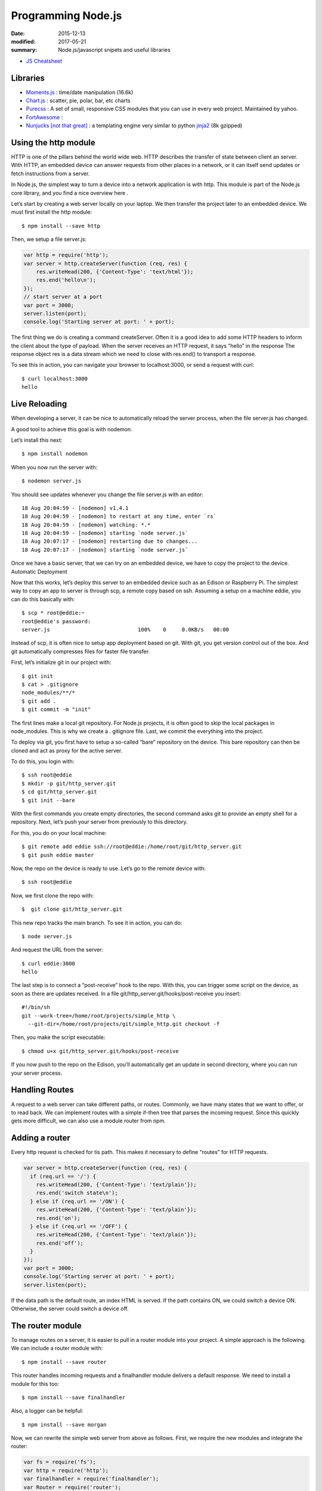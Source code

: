 Programming Node.js
======================

:date: 2015-12-13
:modified: 2017-05-21
:summary: Node.js/javascript snipets and useful libraries

- `JS Cheatsheet <static/nodejs-cheatsheet.js>`_

Libraries
------------

- `Moments.js <http://momentjs.com/>`_ : time/date manipulation (16.6k)
- `Chart.js <http://www.chartjs.org/>`_ : scatter, pie, polar, bar, etc charts
- `Purecss <https://purecss.io/>`_ : A set of small, responsive CSS modules that you can use in every web project. Maintained by yahoo.
- `FortAwesome <https://github.com/FortAwesome/Font-Awesome>`_ :
- `Nunjucks [not that great] <https://mozilla.github.io/nunjucks/>`_ : a templating engine very similar to python `jinja2 <http://jinja.pocoo.org/>`_ (8k gzipped)

Using the http module
-----------------------

HTTP is one of the pillars behind the world wide web. HTTP describes the
transfer of state between client an server. With HTTP, an embedded device can
answer requests from other places in a network, or it can itself send updates or
fetch instructions from a server.

In Node.js, the simplest way to turn a device into a network application is
with http. This module is part of the Node.js core library, and you find a nice
overview here .

Let’s start by creating a web server locally on your laptop. We then transfer
the project later to an embedded device. We must first install the http module::

  $ npm install --save http

Then, we setup a file server.js:

.. code-block:: javascript

  var http = require('http');
  var server = http.createServer(function (req, res) {
      res.writeHead(200, {'Content-Type': 'text/html'});
      res.end('hello\n');
  });
  // start server at a port
  var port = 3000;
  server.listen(port);
  console.log('Starting server at port: ' + port);

The first thing we do is creating a command createServer. Often it is a good
idea to add some HTTP headers to inform the client about the type of payload.
When the server receives an HTTP request, it says “hello” in the response The
response object res is a data stream which we need to close with res.end() to
transport a response.

To see this in action, you can navigate your browser to localhost:3000, or
send a request with curl::

  $ curl localhost:3000
  hello

Live Reloading
---------------

When developing a server, it can be nice to automatically reload the server
process, when the file server.js has changed.

A good tool to achieve this goal is with nodemon.

Let’s install this next::

  $ npm install nodemon

When you now run the server with::

  $ nodemon server.js

You should see updates whenever you change the file server.js with an editor::

  18 Aug 20:04:59 - [nodemon] v1.4.1
  18 Aug 20:04:59 - [nodemon] to restart at any time, enter `rs`
  18 Aug 20:04:59 - [nodemon] watching: *.*
  18 Aug 20:04:59 - [nodemon] starting `node server.js`
  18 Aug 20:07:17 - [nodemon] restarting due to changes...
  18 Aug 20:07:17 - [nodemon] starting `node server.js`

Once we have a basic server, that we can try on an embedded device, we have to copy the project to the device.
Automatic Deployment

Now that this works, let’s deploy this server to an embedded device such as an Edison or Raspberry Pi. The simplest way to copy an app to server is through scp, a remote copy based on ssh.
Assuming a setup on a machine eddie, you can do this basically with::

  $ scp * root@eddie:~
  root@eddie's password:
  server.js                            100%    0     0.0KB/s   00:00

Instead of scp, it is often nice to setup app deployment based on git. With
git, you get version control out of the box. And git automatically compresses
files for faster file transfer.

First, let’s initialize git in our project with::

  $ git init
  $ cat > .gitignore
  node_modules/**/*
  $ git add .
  $ git commit -m "init"

The first lines make a local git repository. For Node.js projects, it is often
good to skip the local packages in node_modules. This is why we create a .
gitignore file. Last, we commit the everything into the project.

To deploy via git, you first have to setup a so-called “bare” repository on
the device. This bare repository can then be cloned and act as proxy for the
active server.

To do this, you login with::

  $ ssh root@eddie
  $ mkdir -p git/http_server.git
  $ cd git/http_server.git
  $ git init --bare

With the first commands you create empty directories, the second command asks
git to provide an empty shell for a repository. Next, let’s push your server
from previously to this directory.

For this, you do on your local machine::

  $ git remote add eddie ssh://root@eddie:/home/root/git/http_server.git
  $ git push eddie master

Now, the repo on the device is ready to use.
Let’s go to the remote device with::

  $ ssh root@eddie

Now, we first clone the repo with::

  $  git clone git/http_server.git

This new repo tracks the main branch. To see it in action, you can do::

  $ node server.js

And request the URL from the server::

  $ curl eddie:3000
  hello

The last step is to connect a “post-receive” hook to the repo. With this, you
can trigger some script on the device, as soon as there are updates received.
In a file git/http_server.git/hooks/post-receive you insert::

  #!/bin/sh
  git --work-tree=/home/root/projects/simple_http \
    --git-dir=/home/root/projects/git/simple_http.git checkout -f

Then, you make the script executable::

  $ chmod u+x git/http_server.git/hooks/post-receive

If you now push to the repo on the Edison, you’ll automatically get an update
in second directory, where you can run your server process.

Handling Routes
----------------

A request to a web server can take different paths, or routes. Commonly, we
have many states that we want to offer, or to read back. We can implement
routes with a simple if-then tree that parses the incoming request. Since this
quickly gets more difficult, we can also use a module router from npm.

Adding a router
----------------

Every http request is checked for tis path. This makes it necessary to define
“routes” for HTTP requests.

.. code-block:: javascript

  var server = http.createServer(function (req, res) {
    if (req.url == '/') {
      res.writeHead(200, {'Content-Type': 'text/plain'});
      res.end('switch state\n');
    } else if (req.url == '/ON') {
      res.writeHead(200, {'Content-Type': 'text/plain'});
      res.end('on');
    } else if (req.url == '/OFF') {
      res.writeHead(200, {'Content-Type': 'text/plain'});
      res.end('off');
    }
  });
  var port = 3000;
  console.log('Starting server at port: ' + port);
  server.listen(port);

If the data path is the default route, an index HTML is served. If the path
contains ON, we could switch a device ON. Otherwise, the server could switch a
device off.

The router module
-------------------

To manage routes on a server, it is easier to pull in a router module into your project.
A simple approach is the following. We can include a router module with::

  $ npm install --save router

This router handles incoming requests and a finalhandler module delivers a
default response. We need to install a module for this too::

  $ npm install --save finalhandler

Also, a logger can be helpful::

  $ npm install --save morgan

Now, we can rewrite the simple web server from above as follows.
First, we require the new modules and integrate the router:

.. code-block:: javascript

  var fs = require('fs');
  var http = require('http');
  var finalhandler = require('finalhandler');
  var Router = require('router');
  var router = Router();
  router.get('/', function(req, res) {
      res.writeHead(200, {'Content-Type': 'text/html'});
      res.end('Turn a device ON or OFF');
  });
  router.get('/state', function(req,res) {
      res.writeHead(200, {'Content-Type': 'text/plain'});
      res.end(state);
  });
  // add API
  var api = Router();
  api.post('/toggle/:state', function(req, res) {
    console.log('Set embedded state: ' + req.params.state);
    res.writeHead(200, {'Content-Type': 'text/html'});
    // --> integrate hardware connection to come
    res.end('ok');
  });
  router.use('/api', api);
  http.createServer(function (req, res) {
    router(req, res, finalhandler(req, res));
  }).listen(port);

As you can see, there is an additional route for API requests. We are going to
examine how to set and change the hardware with an API in the next chapter.

Driving state with HTTP
------------------------

With curl, it is easily possible to drive state on the server from the command
line. For example, to toggle the state of a LED with curl::

  $ curl -X POST localhost:3474/api/toggle/ON

The same request can be done from the browser application. To call the API from
a browser, if you go to the eddie:3000/state in your browser, you can see that
the path has changed.

This is a good preparation for building the user interface in the next chapter.
Before doing that, let’s first explore an alternative to transfer of state
with HTTP.

The Websocket module
----------------------

Websockets are intensively used for building realtime web applications. They
have two advantages over using HTTP:

1. Websockets add less communication overhead to a network since it does not
use headers for every communication request
2. With Websockets, you can listen for certain messages and push state directly
to a client

The examples with HTTP did not “automatically” update the state of an
device. So, a user must fetch state “manually”. For many situations, we want to
broadcast data from an embedded device. This is when pushing state with
websockets becomes interesting.

NOTE

A number of Node modules for websockets exists. socket.io is popular too and
offers a number of fallbacks when websockets are not available. Websockets is
one possible transport for socket.io (others are flashsocket, htmlfile,
xhr-polling and jsonp-polling)

For now, we are going to use the ws module. Install the module with::

  $ npm install --save ws

First, let’s take an Arduino with a serial link to a Node.js host. To push
data from that device with websockets would look as follows:

.. code-block:: javascript

	var WebSocketServer = require('ws').Server;
	var board = new firmata.Board(modem, function(err){
		console.log('connected \n');
		board.pinMode(13, board.MODES.OUTPUT);
		var wss = new WebSocketServer({server: server});
		wss.on('connection', function connection(ws) {
			ws.on('message', function incoming(message) {
				console.log('received: %s', message);
			});
			board.digitalRead(1, function(val, err) {
				ws.send('{"state": ' + val + '}');
				console.log(val);
			});
		});
	});

Running Code at Specific Times
---------------------------------

Run code at set intervals:

.. code-block:: javascript

  var ONE_MINUTE = 60 * 1000;

  function showTime() {
    console.log(new Date());
  }

  setInterval(showTime, ONE_MINUTE);


npm
-------

- `mjpeg server <https://www.npmjs.com/package/raspberry-pi-mjpeg-server>`_ : raspberry pi camera streamer
- `Raspberry pi version <https://www.npmjs.com/package/raspi-ver>`_ : returns the version and other info for your RPi
- `Great info on how to use npm <https://www.keithcirkel.co.uk/how-to-use-npm-as-a-build-tool/>`_
